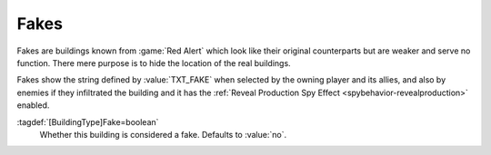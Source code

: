 Fakes
~~~~~

Fakes are buildings known from :game:`Red Alert` which look like their original
counterparts but are weaker and serve no function. There mere purpose is to
hide the location of the real buildings.

Fakes show the string defined by :value:`TXT_FAKE` when selected by the owning
player and its allies, and also by enemies if they infiltrated the building and
it has the :ref:`Reveal Production Spy Effect <spybehavior-revealproduction>`
enabled.

:tagdef:`[BuildingType]Fake=boolean`
  Whether this building is considered a fake. Defaults to :value:`no`.

.. index:: Fakes; Decoy buildings

.. versionadded:: 0.B
